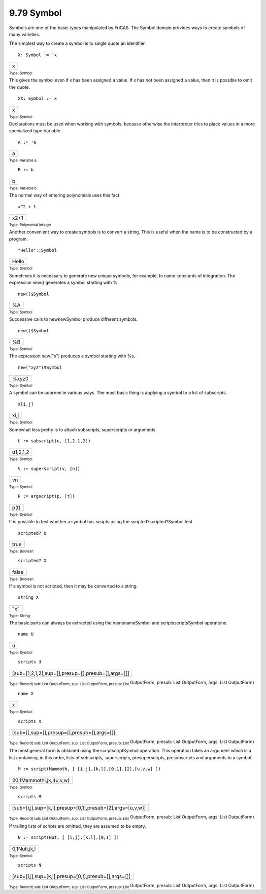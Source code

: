 .. status: ok


9.79 Symbol
-----------

Symbols are one of the basic types manipulated by FriCAS. The Symbol
domain provides ways to create symbols of many varieties.

The simplest way to create a symbol is to single quote an identifier.


.. spadInput
::

	X: Symbol := 'x


.. spadMathAnswer
.. spadMathOutput
.. math::

+-----+
| x   |
+-----+




.. spadType

:sub:`Type: Symbol`



This gives the symbol even if x has been assigned a value. If x has not
been assigned a value, then it is possible to omit the quote.


.. spadInput
::

	XX: Symbol := x


.. spadMathAnswer
.. spadMathOutput
.. math::

+-----+
| x   |
+-----+




.. spadType

:sub:`Type: Symbol`



Declarations must be used when working with symbols, because otherwise
the interpreter tries to place values in a more specialized type
Variable.


.. spadInput
::

	A := 'a


.. spadMathAnswer
.. spadMathOutput
.. math::

+-----+
| a   |
+-----+




.. spadType

:sub:`Type: Variable a`




.. spadInput
::

	B := b


.. spadMathAnswer
.. spadMathOutput
.. math::

+-----+
| b   |
+-----+




.. spadType

:sub:`Type: Variable b`



The normal way of entering polynomials uses this fact.


.. spadInput
::

	x^2 + 1


.. spadMathAnswer
.. spadMathOutput
.. math::

+--------+
| x2+1   |
+--------+




.. spadType

:sub:`Type: Polynomial Integer`



Another convenient way to create symbols is to convert a string. This is
useful when the name is to be constructed by a program.


.. spadInput
::

	"Hello"::Symbol


.. spadMathAnswer
.. spadMathOutput
.. math::

+---------+
| Hello   |
+---------+




.. spadType

:sub:`Type: Symbol`



Sometimes it is necessary to generate new unique symbols, for example,
to name constants of integration. The expression new() generates a
symbol starting with %.


.. spadInput
::

	new()$Symbol


.. spadMathAnswer
.. spadMathOutput
.. math::

+------+
| %A   |
+------+




.. spadType

:sub:`Type: Symbol`



Successive calls to newnewSymbol produce different symbols.


.. spadInput
::

	new()$Symbol


.. spadMathAnswer
.. spadMathOutput
.. math::

+------+
| %B   |
+------+




.. spadType

:sub:`Type: Symbol`



The expression new("s") produces a symbol starting with %s.


.. spadInput
::

	new("xyz")$Symbol


.. spadMathAnswer
.. spadMathOutput
.. math::

+---------+
| %xyz0   |
+---------+




.. spadType

:sub:`Type: Symbol`



A symbol can be adorned in various ways. The most basic thing is
applying a symbol to a list of subscripts.


.. spadInput
::

	X[i,j]


.. spadMathAnswer
.. spadMathOutput
.. math::

+--------+
| xi,j   |
+--------+




.. spadType

:sub:`Type: Symbol`



Somewhat less pretty is to attach subscripts, superscripts or arguments.


.. spadInput
::

	U := subscript(u, [1,2,1,2])


.. spadMathAnswer
.. spadMathOutput
.. math::

+------------+
| u1,2,1,2   |
+------------+




.. spadType

:sub:`Type: Symbol`




.. spadInput
::

	V := superscript(v, [n])


.. spadMathAnswer
.. spadMathOutput
.. math::

+------+
| vn   |
+------+




.. spadType

:sub:`Type: Symbol`




.. spadInput
::

	P := argscript(p, [t])


.. spadMathAnswer
.. spadMathOutput
.. math::

+--------+
| p(t)   |
+--------+




.. spadType

:sub:`Type: Symbol`



It is possible to test whether a symbol has scripts using the
scripted?scripted?Symbol test.


.. spadInput
::

	scripted? U


.. spadMathAnswer
.. spadMathOutput
.. math::

+--------+
| true   |
+--------+




.. spadType

:sub:`Type: Boolean`




.. spadInput
::

	scripted? X


.. spadMathAnswer
.. spadMathOutput
.. math::

+---------+
| false   |
+---------+




.. spadType

:sub:`Type: Boolean`



If a symbol is not scripted, then it may be converted to a string.


.. spadInput
::

	string X


.. spadMathAnswer
.. spadMathOutput
.. math::

+-------+
| "x"   |
+-------+




.. spadType

:sub:`Type: String`



The basic parts can always be extracted using the namenameSymbol and
scriptsscriptsSymbol operations.


.. spadInput
::

	name U


.. spadMathAnswer
.. spadMathOutput
.. math::

+-----+
| u   |
+-----+




.. spadType

:sub:`Type: Symbol`




.. spadInput
::

	scripts U


.. spadMathAnswer
.. spadMathOutput
.. math::

+------------------------------------------------------+
| [sub=[1,2,1,2],sup=[],presup=[],presub=[],args=[]]   |
+------------------------------------------------------+




.. spadType

:sub:`Type: Record( sub: List OutputForm, sup: List OutputForm, presup: List`
OutputForm, presub: List OutputForm, args: List OutputForm)




.. spadInput
::

	name X


.. spadMathAnswer
.. spadMathOutput
.. math::

+-----+
| x   |
+-----+




.. spadType

:sub:`Type: Symbol`




.. spadInput
::

	scripts X


.. spadMathAnswer
.. spadMathOutput
.. math::

+-----------------------------------------------+
| [sub=[],sup=[],presup=[],presub=[],args=[]]   |
+-----------------------------------------------+




.. spadType

:sub:`Type: Record( sub: List OutputForm, sup: List OutputForm, presup: List`
OutputForm, presub: List OutputForm, args: List OutputForm)



The most general form is obtained using the scriptscriptSymbol
operation. This operation takes an argument which is a list containing,
in this order, lists of subscripts, superscripts, presuperscripts,
presubscripts and arguments to a symbol.


.. spadInput
::

	M := script(Mammoth, [ [i,j],[k,l],[0,1],[2],[u,v,w] ])


.. spadMathAnswer
.. spadMathOutput
.. math::

+----------------------------+
| 20,1Mammothi,jk,l(u,v,w)   |
+----------------------------+




.. spadType

:sub:`Type: Symbol`




.. spadInput
::

	scripts M


.. spadMathAnswer
.. spadMathOutput
.. math::

+--------------------------------------------------------------+
| [sub=[i,j],sup=[k,l],presup=[0,1],presub=[2],args=[u,v,w]]   |
+--------------------------------------------------------------+




.. spadType

:sub:`Type: Record( sub: List OutputForm, sup: List OutputForm, presup: List`
OutputForm, presub: List OutputForm, args: List OutputForm)



If trailing lists of scripts are omitted, they are assumed to be empty.


.. spadInput
::

	N := script(Nut, [ [i,j],[k,l],[0,1] ])


.. spadMathAnswer
.. spadMathOutput
.. math::

+----------------+
| 0,1Nuti,jk,l   |
+----------------+




.. spadType

:sub:`Type: Symbol`




.. spadInput
::

	scripts N


.. spadMathAnswer
.. spadMathOutput
.. math::

+--------------------------------------------------------+
| [sub=[i,j],sup=[k,l],presup=[0,1],presub=[],args=[]]   |
+--------------------------------------------------------+




.. spadType

:sub:`Type: Record( sub: List OutputForm, sup: List OutputForm, presup: List`
OutputForm, presub: List OutputForm, args: List OutputForm)





